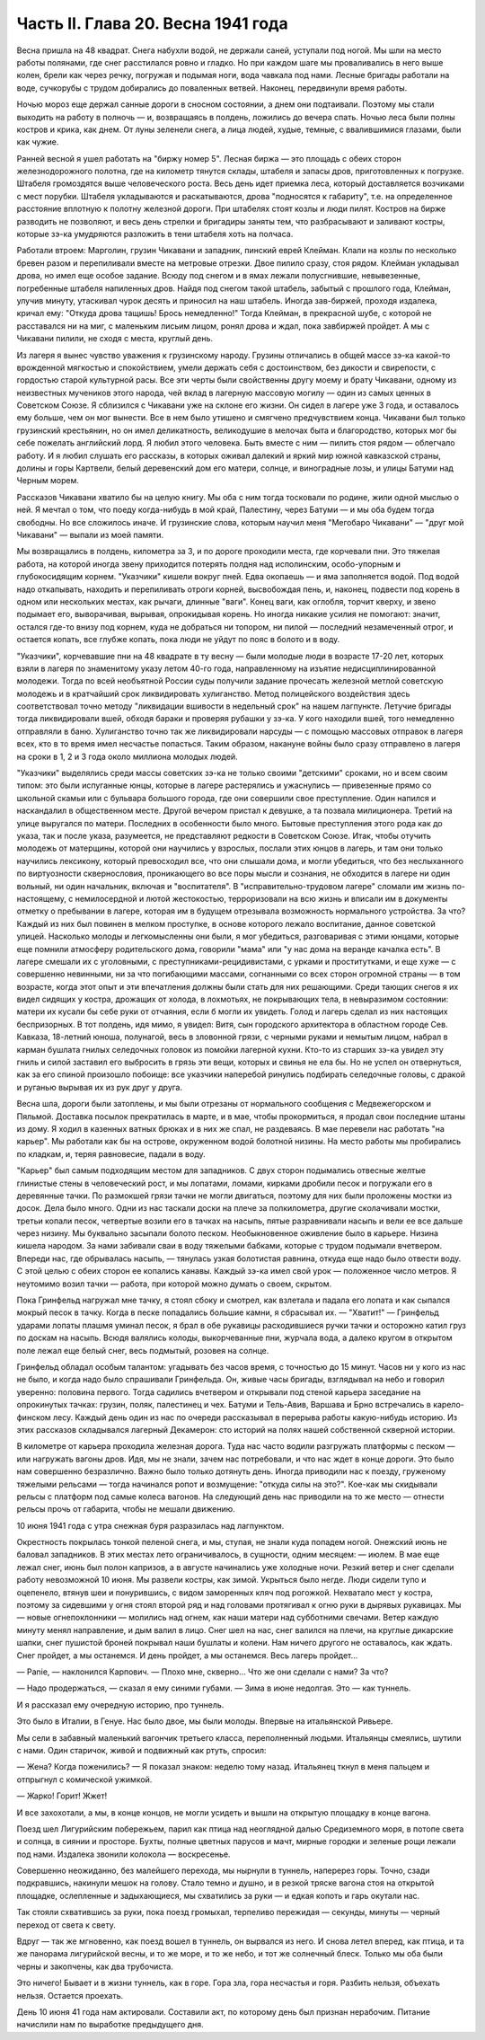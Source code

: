 Часть II. Глава 20. Весна 1941 года
===================================


Весна пришла на 48 квадрат. Снега набухли водой, не держали саней,
уступали под ногой. Мы шли на место работы полянами, где снег
расстилался ровно и гладко. Но при каждом шаге мы проваливались в
него выше колен, брели как через речку, погружая и подымая ноги, вода
чавкала под нами. Лесные бригады работали на воде, сучкорубы с трудом
добирались до поваленных ветвей. Наконец, передвинули время работы.

Ночью мороз еще держал санные дороги в сносном состоянии, а днем они
подтаивали. Поэтому мы стали выходить на работу в полночь — и,
возвращаясь в полдень, ложились до вечера спать. Ночью леса были
полны костров и крика, как днем. От луны зеленели снега, а лица людей,
худые, темные, с ввалившимися глазами, были как чужие.

Ранней весной я ушел работать на "биржу номер 5". Лесная биржа — это
площадь с обеих сторон железнодорожного полотна, где на километр тянутся
склады, штабеля и запасы дров, приготовленных к погрузке. Штабеля
громоздятся выше человеческого роста. Весь день идет приемка леса,
который доставляется возчиками с мест порубки. Штабеля укладываются
и раскатываются, дрова "подносятся к габариту", т.е. на определенное
расстояние вплотную к полотну железной дороги. При штабелях стоят козлы
и люди пилят. Костров на бирже разводить не позволяют, и весь день
стрелки и бригадиры заняты тем, что разбрасывают и заливают костры,
которые зэ-ка умудряются разложить в тени штабеля хоть на полчаса.

Работали втроем: Марголин, грузин Чикавани и западник, пинский еврей
Клейман. Клали на козлы по несколько бревен разом и перепиливали
вместе на метровые отрезки. Двое пилило сразу, стоя рядом. Клейман
укладывал дрова, но имел еще особое задание. Всюду под снегом и в ямах
лежали полусгнившие, невывезенные, погребенные штабеля напиленных
дров. Найдя под снегом такой штабель, забытый с прошлого года,
Клейман, улучив минуту, утаскивал чурок десять и приносил на наш
штабель. Иногда зав-биржей, проходя издалека, кричал ему: "Откуда
дрова тащишь! Брось немедленно!" Тогда Клейман, в прекрасной шубе, с
которой не расставался ни на миг, с маленьким лисьим лицом, ронял
дрова и ждал, пока завбиржей пройдет. А мы с Чикавани пилили, не сходя
с места, круглый день.

Из лагеря я вынес чувство уважения к грузинскому народу. Грузины
отличались в общей массе зэ-ка какой-то врожденной мягкостью и
спокойствием, умели держать себя с достоинством, без дикости и
свирепости, с гордостью старой культурной расы. Все эти черты были
свойственны другу моему и брату Чикавани, одному из неизвестных
мучеников этого народа, чей вклад в лагерную массовую могилу — один
из самых ценных в Советском Союзе. Я сблизился с Чикавани уже на
склоне его жизни. Он сидел в лагере уже 3 года, и оставалось ему больше,
чем он мог вынести. Все в нем было утишено и смягчено предчувствием
конца. Чикавани был только грузинский крестьянин, но он имел
деликатность, великодушие в мелочах быта и благородство, которых мог
бы себе пожелать английский лорд. Я любил этого человека. Быть вместе
с ним — пилить стоя рядом — облегчало работу. И я любил слушать его
рассказы, в которых оживал далекий и яркий мир южной кавказской
страны, долины и горы Картвели, белый деревенский дом его матери,
солнце, и виноградные лозы, и улицы Батуми над Черным морем.

Рассказов Чикавани хватило бы на целую книгу. Мы оба с ним тогда
тосковали по родине, жили одной мыслью о ней. Я мечтал о том, что поеду
когда-нибудь в мой край, Палестину, через Батуми — и мы оба будем
тогда свободны. Но все сложилось иначе. И грузинские слова, которым
научил меня "Мегобаро Чикавани" — "друг мой Чикавани" — выпали из моей
памяти.

Мы возвращались в полдень, километра за 3, и по дороге проходили места,
где корчевали пни. Это тяжелая работа, на которой иногда звену
приходится потерять полдня над исполинским, особо-упорным и
глубокосидящим корнем. "Указчики" кишели вокруг пней. Едва окопаешь —
и яма заполняется водой. Под водой надо откапывать, находить и
перепиливать отроги корней, высвобождая пень, и, наконец, подвести
под корень в одном или нескольких местах, как рычаги, длинные "ваги".
Конец ваги, как оглобля, торчит кверху, и звено подымает его,
выворачивая, вырывая, опрокидывая корень. Но иногда никакие усилия не
помогают: значит, остался где-то внизу под корнем, куда не добраться
ни топором, ни пилой — последний незамеченный отрог, и остается
копать, все глубже копать, пока люди не уйдут по пояс в болото и в воду.

"Указчики", корчевавшие пни на 48 квадрате в ту весну — были молодые
люди в возрасте 17-20 лет, которых взяли в лагеря по знаменитому указу
летом 40-го года, направленному на изъятие недисциплинированной
молодежи. Тогда по всей необъятной России суды получили задание
прочесать железной метлой советскую молодежь и в кратчайший срок
ликвидировать хулиганство. Метод полицейского воздействия здесь
соответствовал точно методу "ликвидации вшивости в недельный срок"
на нашем лагпункте. Летучие бригады тогда ликвидировали вшей, обходя
бараки и проверяя рубашки у зэ-ка. У кого находили вшей, того
немедленно отправляли в баню. Хулиганство точно так же ликвидировали
нарсуды — с помощью массовых отправок в лагеря всех, кто в то время
имел несчастье попасться. Таким образом, накануне войны было сразу
отправлено в лагеря на сроки в 1, 2 и 3 года около миллиона молодых
людей.

"Указчики" выделялись среди массы советских зэ-ка не только своими
"детскими" сроками, но и всем своим типом: это были испуганные юнцы,
которые в лагере растерялись и ужаснулись — привезенные прямо со
школьной скамьи или с бульвара большого города, где они совершили
свое преступление. Один напился и наскандалил в общественном месте.
Другой вечером пристал к девушке, а та позвала милиционера. Третий на
улице выругался по матери. Последних в особенности было много.
Бытовые преступления этого рода как до указа, так и после указа,
разумеется, не представляют редкости в Советском Союзе. Итак, чтобы
отучить молодежь от матерщины, которой они научились у взрослых,
послали этих юнцов в лагерь, и там они только научились лексикону,
который превосходил все, что они слышали дома, и могли убедиться, что
без неслыханного по виртуозности сквернословия, проникающего во все
поры мысли и сознания, не обходится в лагере ни один вольный, ни один
начальник, включая и "воспитателя". В "исправительно-трудовом лагере"
сломали им жизнь по-настоящему, с немилосердной и лютой жестокостью,
терроризовали на всю жизнь и вписали им в документы отметку о
пребывании в лагере, которая им в будущем отрезывала возможность
нормального устройства. За что? Каждый из них был повинен в мелком
проступке, в основе которого лежало воспитание, данное советской
улицей. Насколько молоды и легкомысленны они были, я мог убедиться,
разговаривая с этими юнцами, которые еще помнили атмосферу
родительского дома, говорили "мама" или "у нас дома на веранде качалка
есть". В лагере смешали их с уголовными, с
преступниками-рецидивистами, с урками и проститутками, и еще хуже — с
совершенно невинными, ни за что погибающими массами, согнанными со
всех сторон огромной страны — в том возрасте, когда этот опыт и эти
впечатления должны были стать для них решающими. Среди тающих снегов
я их видел сидящих у костра, дрожащих от холода, в лохмотьях, не
покрывающих тела, в невыразимом состоянии: матери их кусали бы себе
руки от отчаяния, если б могли их увидеть. Голод и лагерь сделал из них
настоящих беспризорных. В тот полдень, идя мимо, я увидел: Витя, сын
городского архитектора в областном городе Сев. Кавказа, 18-летний
юноша, полунагой, весь в зловонной грязи, с черными руками и немытым
лицом, набрал в карман бушлата гнилых селедочных головок из помойки
лагерной кухни. Кто-то из старших зэ-ка увидел эту гниль и силой
заставил его выбросить в грязь эти вещи, которых и свинья не ела бы. Но
не успел он отвернуться, как за его спиной произошло побоище: все
указчики наперебой ринулись подбирать селедочные головы, с дракой и
руганью вырывая их из рук друг у друга.

Весна шла, дороги были затоплены, и мы были отрезаны от нормального
сообщения с Медвежегорском и Пяльмой. Доставка посылок прекратилась
в марте, и в мае, чтобы прокормиться, я продал свои последние штаны из
дому. Я ходил в казенных ватных брюках и в них же спал, не раздеваясь. В
мае перевели нас работать "на карьер". Мы работали как бы на острове,
окруженном водой болотной низины. На место работы мы пробирались по
кладкам, и, теряя равновесие, падали в воду.

"Карьер" был самым подходящим местом для западников. С двух сторон
подымались отвесные желтые глинистые стены в человеческий рост, и мы
лопатами, ломами, кирками дробили песок и погружали его в деревянные
тачки. По размокшей грязи тачки не могли двигаться, поэтому для них
были проложены мостки из досок. Дела было много. Одни из нас таскали
доски на плече за полкилометра, другие сколачивали мостки, третьи
копали песок, четвертые возили его в тачках на насыпь, пятые
разравнивали насыпь и вели ее все дальше через низину. Мы буквально
засыпали болото песком. Необыкновенное оживление было в карьере.
Низина кишела народом. За нами забивали сваи в воду тяжелыми бабками,
которые с трудом подымали вчетвером. Впереди нас, где обрывалась
насыпь, — тянулась узкая болотистая равнина, откуда еще надо было
отвести воду. С этой целью с обеих сторон ее копались канавы. Каждый
зэ-ка имел свой урок — положенное число метров. Я неутомимо возил
тачки — работа, при которой можно думать о своем, скрытом.

Пока Гринфельд нагружал мне тачку, я стоял сбоку и смотрел, как
взлетала и падала его лопата и как сыпался мокрый песок в тачку. Когда
в песке попадались большие камни, я сбрасывал их. — "Хватит!" —
Гринфельд ударами лопаты плашмя уминал песок, я брал в обе рукавицы
расходившиеся ручки тачки и осторожно катил груз по доскам на насыпь.
Всюдя валялись колоды, выкорчеванные пни, журчала вода, а далеко
кругом в открытом поле лежал еще белый снег, весь подмытый, розовея на
солнце.

Гринфельд обладал особым талантом: угадывать без часов время, с
точностью до 15 минут. Часов ни у кого из нас не было, и когда надо было
спрашивали Гринфельда. Он, живые часы бригады, взглядывал на небо и
говорил уверенно: половина первого. Тогда садились вчетвером и
открывали под стеной карьера заседание на опрокинутых тачках:
грузин, поляк, палестинец и чех. Батуми и Тель-Авив, Варшава и Брно
встречались в карело-финском лесу. Каждый день один из нас по очереди
рассказывал в перерыва работы какую-нибудь историю. Из этих
рассказов складывался лагерный Декамерон: сто историй на полях нашей
собственной скверной истории.

В километре от карьера проходила железная дорога. Туда нас часто
водили разгружать платформы с песком — или нагружать вагоны дров.
Идя, мы не знали, зачем нас потребовали, и что нас ждет в конце дороги.
Это было нам совершенно безразлично. Важно было только дотянуть день.
Иногда приводили нас к поезду, груженому тяжелыми рельсами — тогда
начинался ропот и возмущение: "откуда силы на это?". Кое-как мы
скидывали рельсы с платформ под самые колеса вагонов. На следующий
день нас приводили на то же место — отнести рельсы прочь от габарита,
чтобы не мешали движению.

10 июня 1941 года с утра снежная буря разразилась над лагпунктом.

Окрестность покрылась тонкой пеленой снега, и мы, ступая, не знали
куда попадем ногой. Онежский июнь не баловал западников. В этих
местах лето ограничивалось, в сущности, одним месяцем: — июлем. В мае
еще лежал снег, июнь был полон капризов, а в августе начинались уже
холодные ночи. Резкий ветер и снег сделали работу невозможной 10 июня.
Мы развели костры, как зимой. Укрыться было негде. Люди сидели тупо и
оцепенело, втянув шеи и понурившись, с видом заморенных кляч под
рогожкой. Нехватало мест у костра, поэтому за сидевшими у огня стоял
второй ряд и над головами протягивал к огню руки в дырявых рукавицах.
Мы — новые огнепоклонники — молились над огнем, как наши матери над
субботними свечами. Ветер каждую минуту менял направление, и дым
валил в лицо. Снег шел на нас, снег валился на плечи, на круглые
дикарские шапки, снег пушистой броней покрывал наши бушлаты и колени.
Нам ничего другого не оставалось, как ждать. Снег пройдет, а мы
останемся. И день пройдет, а мы останемся. Весь лагерь пройдет...

— Panie, — наклонился Карпович. — Плохо мне, скверно... Что же они
сделали с нами? За что?

— Надо продержаться, — сказал я ему синими губами. — Зима в июне
недолгая. Это — как туннель.

И я рассказал ему очередную историю, про туннель.

Это было в Италии, в Генуе. Нас было двое, мы были молоды. Впервые на
итальянской Ривьере.

Мы сели в забавный маленький вагончик третьего класса, переполненный
людьми. Итальянцы смеялись, шутили с нами. Один старичок, живой и
подвижный как ртуть, спросил:

— Жена? Когда поженились? — Я показал знаком: неделю тому назад.
Итальянец ткнул в меня пальцем и отпрыгнул с комической ужимкой.

— Жарко! Горит! Жжет!

И все захохотали, а мы, в конце концов, не могли усидеть и вышли на
открытую площадку в конце вагона.

Поезд шел Лигурийским побережьем, парил как птица над неоглядной
далью Средиземного моря, в потопе света и солнца, в сиянии и просторе.
Бухты, полные цветных парусов и мачт, мирные городки и зеленые рощи
лежали под нами. Издалека звонили колокола — воскресенье.

Совершенно неожиданно, без малейшего перехода, мы нырнули в туннель,
наперерез горы. Точно, сзади подкравшись, накинули мешок на голову.
Стало темно и душно, и в резкой тряске вагона стоя на открытой
площадке, ослепленные и задыхающиеся, мы схватились за руки — и едкая
копоть и гарь окутали нас.

Так стояли схватившись за руки, пока поезд громыхал, терпеливо
пережидая — секунды, минуты — черный переход от света к свету.

Вдруг — так же мгновенно, как поезд вошел в туннель, он вырвался из
него. И снова летел вперед, как птица, и та же панорама лигурийской
весны, и то же море, и то же небо, и тот же солнечный блеск. Только мы
оба были черны и закопчены, как два трубочиста.

Это ничего! Бывает и в жизни туннель, как в горе. Гора зла, гора
несчастья и горя. Разбить нельзя, объехать нельзя. Остается проехать.

День 10 июня 41 года нам актировали. Составили акт, по которому день был
признан нерабочим. Питание начислили нам по выработке предыдущего
дня.

